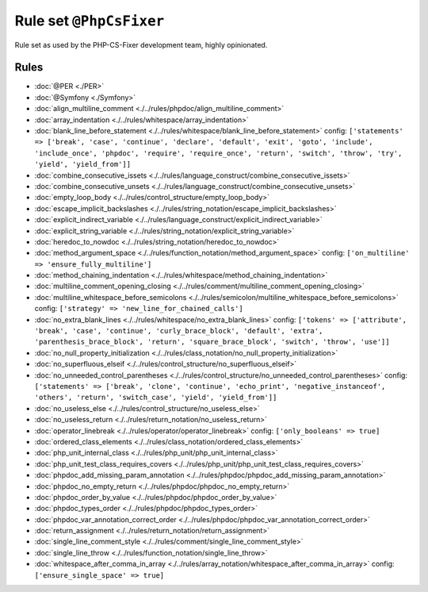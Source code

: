 ========================
Rule set ``@PhpCsFixer``
========================

Rule set as used by the PHP-CS-Fixer development team, highly opinionated.

Rules
-----

- :doc:`@PER <./PER>`
- :doc:`@Symfony <./Symfony>`
- :doc:`align_multiline_comment <./../rules/phpdoc/align_multiline_comment>`
- :doc:`array_indentation <./../rules/whitespace/array_indentation>`
- :doc:`blank_line_before_statement <./../rules/whitespace/blank_line_before_statement>`
  config:
  ``['statements' => ['break', 'case', 'continue', 'declare', 'default', 'exit', 'goto', 'include', 'include_once', 'phpdoc', 'require', 'require_once', 'return', 'switch', 'throw', 'try', 'yield', 'yield_from']]``
- :doc:`combine_consecutive_issets <./../rules/language_construct/combine_consecutive_issets>`
- :doc:`combine_consecutive_unsets <./../rules/language_construct/combine_consecutive_unsets>`
- :doc:`empty_loop_body <./../rules/control_structure/empty_loop_body>`
- :doc:`escape_implicit_backslashes <./../rules/string_notation/escape_implicit_backslashes>`
- :doc:`explicit_indirect_variable <./../rules/language_construct/explicit_indirect_variable>`
- :doc:`explicit_string_variable <./../rules/string_notation/explicit_string_variable>`
- :doc:`heredoc_to_nowdoc <./../rules/string_notation/heredoc_to_nowdoc>`
- :doc:`method_argument_space <./../rules/function_notation/method_argument_space>`
  config:
  ``['on_multiline' => 'ensure_fully_multiline']``
- :doc:`method_chaining_indentation <./../rules/whitespace/method_chaining_indentation>`
- :doc:`multiline_comment_opening_closing <./../rules/comment/multiline_comment_opening_closing>`
- :doc:`multiline_whitespace_before_semicolons <./../rules/semicolon/multiline_whitespace_before_semicolons>`
  config:
  ``['strategy' => 'new_line_for_chained_calls']``
- :doc:`no_extra_blank_lines <./../rules/whitespace/no_extra_blank_lines>`
  config:
  ``['tokens' => ['attribute', 'break', 'case', 'continue', 'curly_brace_block', 'default', 'extra', 'parenthesis_brace_block', 'return', 'square_brace_block', 'switch', 'throw', 'use']]``
- :doc:`no_null_property_initialization <./../rules/class_notation/no_null_property_initialization>`
- :doc:`no_superfluous_elseif <./../rules/control_structure/no_superfluous_elseif>`
- :doc:`no_unneeded_control_parentheses <./../rules/control_structure/no_unneeded_control_parentheses>`
  config:
  ``['statements' => ['break', 'clone', 'continue', 'echo_print', 'negative_instanceof', 'others', 'return', 'switch_case', 'yield', 'yield_from']]``
- :doc:`no_useless_else <./../rules/control_structure/no_useless_else>`
- :doc:`no_useless_return <./../rules/return_notation/no_useless_return>`
- :doc:`operator_linebreak <./../rules/operator/operator_linebreak>`
  config:
  ``['only_booleans' => true]``
- :doc:`ordered_class_elements <./../rules/class_notation/ordered_class_elements>`
- :doc:`php_unit_internal_class <./../rules/php_unit/php_unit_internal_class>`
- :doc:`php_unit_test_class_requires_covers <./../rules/php_unit/php_unit_test_class_requires_covers>`
- :doc:`phpdoc_add_missing_param_annotation <./../rules/phpdoc/phpdoc_add_missing_param_annotation>`
- :doc:`phpdoc_no_empty_return <./../rules/phpdoc/phpdoc_no_empty_return>`
- :doc:`phpdoc_order_by_value <./../rules/phpdoc/phpdoc_order_by_value>`
- :doc:`phpdoc_types_order <./../rules/phpdoc/phpdoc_types_order>`
- :doc:`phpdoc_var_annotation_correct_order <./../rules/phpdoc/phpdoc_var_annotation_correct_order>`
- :doc:`return_assignment <./../rules/return_notation/return_assignment>`
- :doc:`single_line_comment_style <./../rules/comment/single_line_comment_style>`
- :doc:`single_line_throw <./../rules/function_notation/single_line_throw>`
- :doc:`whitespace_after_comma_in_array <./../rules/array_notation/whitespace_after_comma_in_array>`
  config:
  ``['ensure_single_space' => true]``
